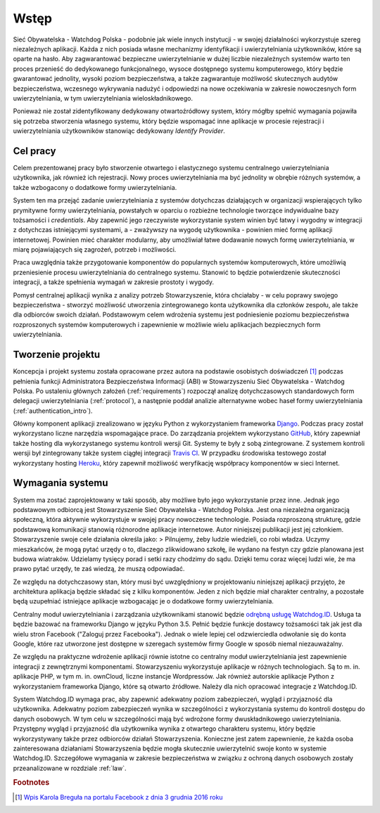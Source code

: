 .. _readme:

.. _introduction:

*******************************
Wstęp
*******************************

Sieć Obywatelska - Watchdog Polska - podobnie jak wiele innych instytucji - w swojej działalności wykorzystuje szereg niezależnych aplikacji. Każda z nich posiada własne mechanizmy identyfikacji i uwierzytelniania użytkowników, które są oparte na hasło. Aby zagwarantować bezpieczne uwierzytelnianie w dużej liczbie niezależnych systemów warto ten proces przenieść do dedykowanego funkcjonalnego, wysoce dostępnego systemu komputerowego, który będzie gwarantować jednolity, wysoki poziom bezpieczeństwa, a także zagwarantuje możliwość skutecznych audytów bezpieczeństwa, wczesnego wykrywania nadużyć i odpowiedzi na nowe oczekiwania w zakresie nowoczesnych form uwierzytelniania, w tym uwierzytelniania wieloskładnikowego.

Ponieważ nie został zidentyfikowany dedykowany otwartoźródłowy system, który mógłby spełnić wymagania pojawiła się potrzeba stworzenia własnego systemu, który będzie wspomagać inne aplikacje w procesie rejestracji i uwierzytelniania użytkowników stanowiąc dedykowany *Identify Provider*.

.. Hasło to powinno być unikalne dla każdego systemu, a także mieć odpowiednią złożoność. Dodatkowo hasło w większości systemach powinno ulegać okresowej zmianie. Nie wszyscy posiadają zdolność zapamiętania złożonych haseł, co prowadzi do ponownego używania haseł w wielu miejscach lub stosowania haseł schematycznych z wykorzystaniem prostych transformacji, co stanowi zagrożenie dla tych systemów.
.. _target:

Cel pracy
*********************************

Celem prezentowanej pracy było stworzenie otwartego i elastycznego systemu centralnego uwierzytelniania użytkownika, jak również ich rejestracji. Nowy proces uwierzytelniania ma być jednolity w obrębie różnych systemów, a także wzbogacony o dodatkowe formy uwierzytelniania.

System ten ma przejąć zadanie uwierzytelniania z systemów dotychczas działających w organizacji wspierających tylko prymitywne formy uwierzytelniania, powstałych w oparciu o rozbieżne technologie tworzące indywidualne bazy tożsamości i `credentials`. Aby zapewnić jego rzeczywiste wykorzystanie system winien być łatwy i wygodny w integracji z dotychczas istniejącymi systemami, a - zważywszy na wygodę użytkownika - powinien mieć formę aplikacji internetowej. Powinien mieć charakter modularny, aby umożliwiał łatwe dodawanie nowych formę uwierzytelniania, w miarę pojawiających się zagrożeń, potrzeb i możliwości.

Praca uwzględnia także przygotowanie komponentów do popularnych systemów komputerowych, które umożliwią przeniesienie procesu uwierzytelniania do centralnego systemu. Stanowić to będzie potwierdzenie skuteczności integracji, a także spełnienia wymagań w zakresie prostoty i wygody.

Pomysł centralnej aplikacji wynika z analizy potrzeb Stowarzyszenie, która chciałaby - w celu poprawy swojego bezpieczeństwa - stworzyć możliwość utworzenia zintegrowanego konta użytkownika dla członków zespołu, ale także dla odbiorców swoich działań. Podstawowym celem wdrożenia systemu jest podniesienie poziomu bezpieczeństwa rozproszonych systemów komputerowych i zapewnienie w możliwie wielu aplikacjach bezpiecznych form uwierzytelniania.

.. _creating:

Tworzenie projektu
*********************************

Koncepcja i projekt systemu została opracowane przez autora na podstawie osobistych doświadczeń [#f1]_ podczas pełnienia funkcji Administratora Bezpieczeństwa Informacji (ABI) w Stowarzyszeniu Sieć Obywatelska - Watchdog Polska. Po ustaleniu głównych założeń (:ref:`requirements`) rozpoczął analizę dotychczasowych standardowych form delegacji uwierzytelniania (:ref:`protocol`), a następnie poddał analizie alternatywne wobec haseł formy uwierzytelniania (:ref:`authentication_intro`). 

Główny komponent aplikacji zrealizowano w języku Python z wykorzystaniem frameworka `Django`_. Podczas pracy został wykorzystano liczne narzędzia wspomagające prace. Do zarządzania projektem wykorzystano `GitHub`_, który zapewniał także hosting dla wykorzystanego systemu kontroli wersji Git. Systemy te były z sobą zintegrowane. Z systemem kontroli wersji był zintegrowany także system ciągłej integracji `Travis CI`_. W przypadku środowiska testowego został wykorzystany hosting `Heroku`_, który zapewnił możliwość weryfikację współpracy komponentów w sieci Internet.

.. _Django: https://djangoproject.com/

.. _GitHub: https://www.github.com/

.. _Travis CI: https://travis-ci.org/

.. _Heroku: http://heroku.com/

.. _requirements:

Wymagania systemu
*******************************

System ma zostać zaprojektowany w taki sposób, aby możliwe było jego wykorzystanie przez inne. Jednak jego podstawowym odbiorcą jest Stowarzyszenie Sieć Obywatelska - Watchdog Polska. Jest ona niezależna organizacją społeczną, która aktywnie wykorzystuje w swojej pracy nowoczesne technologie. Posiada rozproszoną strukturę, gdzie podstawową komunikacji stanowią różnorodne aplikacje internetowe. Autor niniejszej publikacji jest jej członkiem. Stowarzyszenie swoje cele działania określa jako: 
> Pilnujemy, żeby ludzie wiedzieli, co robi władza. Uczymy mieszkańców, że mogą pytać urzędy o to, dlaczego zlikwidowano szkołę, ile wydano na festyn czy gdzie planowana jest budowa wiatraków. Udzielamy tysięcy porad i setki razy chodzimy do sądu. Dzięki temu coraz więcej ludzi wie, że ma prawo pytać urzędy, te zaś wiedzą, że muszą odpowiadać.

Ze względu na dotychczasowy stan, który musi być uwzględniony w projektowaniu niniejszej aplikacji przyjęto, że  architektura aplikacja będzie składać się z kilku komponentów. Jeden z nich będzie miał charakter centralny, a pozostałe będą uzupełniać istniejące aplikacje wzbogacając je o dodatkowe formy uwierzytelniania.

Centralny moduł uwierzytelniania i zarządzania użytkownikami stanowić będzie `odrębną usługę Watchdog.ID <https://github.com/watchdogpolska/watchdog-id>`_. Usługa ta będzie bazować na frameworku Django w języku Python 3.5. Pełnić będzie funkcje dostawcy tożsamości tak jak jest dla wielu stron Facebook ("Zaloguj przez Facebooka"). Jednak o wiele lepiej cel odzwierciedla odwołanie się do konta Google, które raz utworzone jest dostępne w szeregach systemów firmy Google w sposób niemal niezauważalny.

Ze względu na praktyczne wdrożenie aplikacji równie istotne co centralny moduł uwierzytelniania jest zapewnienie integracji z zewnętrznymi komponentami. Stowarzyszeniu wykorzystuje aplikacje w różnych technologiach. Są to m. in. aplikacje PHP, w tym m. in. ownCloud, liczne instancje Wordpressów. Jak również autorskie aplikacje Python z wykorzystaniem frameworka Django, które są otwarto źródłowe. Należy dla nich opracować integracje z Watchdog.ID. 

System Watchdog.ID wymaga prac, aby zapewnić adekwatny poziom zabezpieczeń, wygląd i przyjazność dla użytkownika. Adekwatny poziom zabezpieczeń wynika w szczególności z wykorzystania systemu do kontroli dostępu do danych osobowych. W tym celu w szczególności mają być wdrożone formy dwuskładnikowego uwierzytelniania. Przystępny wygląd i przyjazność dla użytkownika wynika z otwartego charakteru systemu, który będzie wykorzystywany także przez odbiorców działań Stowarzyszenia. Konieczne jest zatem zapewnienie, że każda osoba zainteresowana działaniami Stowarzyszenia będzie mogła skutecznie uwierzytelnić swoje konto w systemie Watchdog.ID. Szczegółowe wymagania w zakresie bezpieczeństwa w związku z ochroną danych osobowych zostały przeanalizowane w rozdziale :ref:`law`.

.. rubric:: Footnotes

.. [#f1] `Wpis Karola Breguła na portalu Facebook z dnia 3 grudnia 2016 roku <https://www.facebook.com/adam.dobrawy/posts/592261217627776>`_
